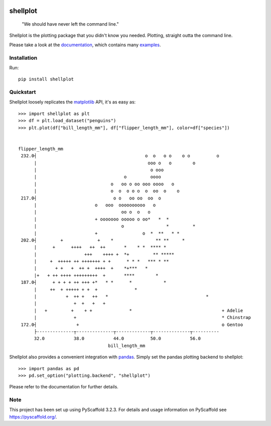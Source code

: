 
.. image:: https://travis-ci.com/CDonnerer/shellplot.svg?branch=master
  :alt: Built Status
  :target: https://travis-ci.com/github/CDonnerer/shellplot?branch=master

.. image:: https://readthedocs.org/projects/shellplot/badge/?version=latest
  :target: https://shellplot.readthedocs.io/en/latest/?badge=latest
  :alt: Documentation Status

.. image:: https://coveralls.io/repos/github/CDonnerer/shellplot/badge.svg?branch=master
  :alt: Coveralls
  :target: https://coveralls.io/github/CDonnerer/shellplot?branch=master

.. image:: https://img.shields.io/pypi/v/shellplot.svg
  :alt: PyPI-Server
  :target: https://pypi.org/project/shellplot/

=========
shellplot
=========

    "We should have never left the command line."


Shellplot is the plotting package that you didn't know you needed. Plotting,
straight outta the command line.

Please take a look at the `documentation`_, which contains many `examples`_.


Installation
============

Run::

        pip install shellplot


Quickstart
===========

Shellplot loosely replicates the `matplotlib`_ API, it's as easy as::

        >>> import shellplot as plt
        >>> df = plt.load_dataset("penguins")
        >>> plt.plot(df["bill_length_mm"], df["flipper_length_mm"], color=df["species"])


        flipper_length_mm
         232.0┤                                         o  o   o o    o o          o
              |                                          ooo o   o        o
              |                                           o ooo
              |                                 o         oooo
              |                            o   oo o oo ooo oooo   o
              |                            o  o  o o o  o  oo  o    o
         217.0┤                             o o   oo oo  oo  o
              |                      o   ooo  oooooooooo   o
              |                                oo o  o   o
              |                      + ooooooo ooooo o oo*   *  *
              |                                o                *         *
              |                      +                 o  *  **   * *
         202.0┤         +             +    *                ** **     *
              |      +      ++++   ++  ++       *    * *  **** *
              |                  +++    ++++ +  *+         ** *****
              |     +  +++++ ++ +++++++ + +      * * *   *** * **
              |       + +   +  ++ +  ++++  +    *+***   *
              |+   + ++ ++++ +++++++++  +       ****        *
         187.0┤      + + + + ++ +++ +*   * *      *            *
              |     ++  + +++++ + +  +              *
              |           +  ++ +   ++   *                                     *
              |              +  +   +   +
              |   +         +    + +              *                                  + Adelie
              |              +                                                       * Chinstrap
         172.0┤               +                                                      o Gentoo
              ├--------------┬--------------┬-------------┬--------------┬----------
              32.0           38.0           44.0          50.0           56.0
                                          bill_length_mm


Shellplot also provides a convenient integration with `pandas`_. Simply set the
pandas plotting backend to shellplot::


        >>> import pandas as pd
        >>> pd.set_option("plotting.backend", "shellplot")


Please refer to the documentation for further details.

Note
====

This project has been set up using PyScaffold 3.2.3. For details and usage
information on PyScaffold see https://pyscaffold.org/.


.. _documentation: https://shellplot.readthedocs.io/en/latest/
.. _examples:  https://shellplot.readthedocs.io/en/latest/examples.html
.. _matplotlib: https://matplotlib.org/contents.html#
.. _pandas: https://pandas.pydata.org/
